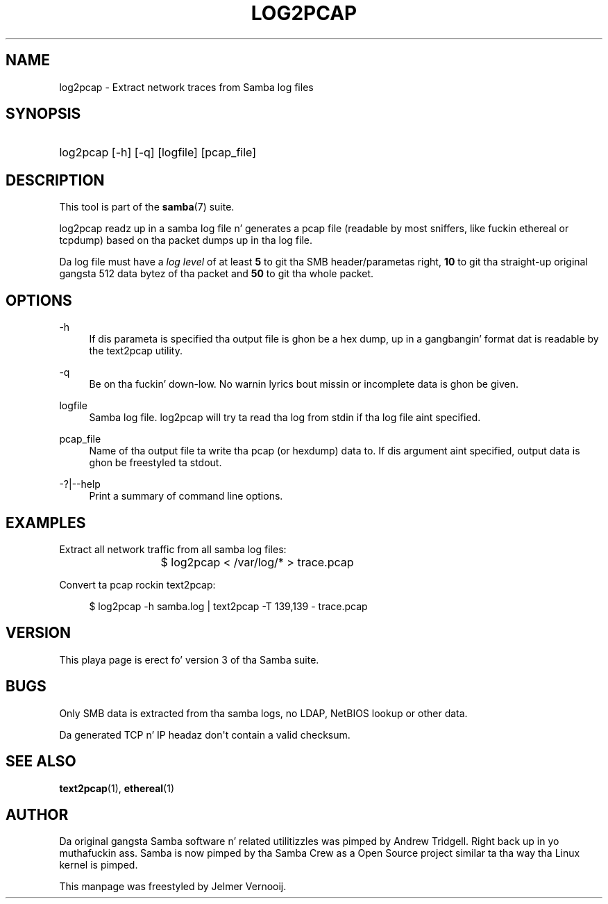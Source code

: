 '\" t
.\"     Title: log2pcap
.\"    Author: [see tha "AUTHOR" section]
.\" Generator: DocBook XSL Stylesheets v1.78.1 <http://docbook.sf.net/>
.\"      Date: 12/11/2014
.\"    Manual: User Commands
.\"    Source: Samba 4.0
.\"  Language: Gangsta
.\"
.TH "LOG2PCAP" "1" "12/11/2014" "Samba 4\&.0" "User Commands"
.\" -----------------------------------------------------------------
.\" * Define some portabilitizzle stuff
.\" -----------------------------------------------------------------
.\" ~~~~~~~~~~~~~~~~~~~~~~~~~~~~~~~~~~~~~~~~~~~~~~~~~~~~~~~~~~~~~~~~~
.\" http://bugs.debian.org/507673
.\" http://lists.gnu.org/archive/html/groff/2009-02/msg00013.html
.\" ~~~~~~~~~~~~~~~~~~~~~~~~~~~~~~~~~~~~~~~~~~~~~~~~~~~~~~~~~~~~~~~~~
.ie \n(.g .ds Aq \(aq
.el       .ds Aq '
.\" -----------------------------------------------------------------
.\" * set default formatting
.\" -----------------------------------------------------------------
.\" disable hyphenation
.nh
.\" disable justification (adjust text ta left margin only)
.ad l
.\" -----------------------------------------------------------------
.\" * MAIN CONTENT STARTS HERE *
.\" -----------------------------------------------------------------
.SH "NAME"
log2pcap \- Extract network traces from Samba log files
.SH "SYNOPSIS"
.HP \w'\ 'u
log2pcap [\-h] [\-q] [logfile] [pcap_file]
.SH "DESCRIPTION"
.PP
This tool is part of the
\fBsamba\fR(7)
suite\&.
.PP
log2pcap
readz up in a samba log file n' generates a pcap file (readable by most sniffers, like fuckin ethereal or tcpdump) based on tha packet dumps up in tha log file\&.
.PP
Da log file must have a
\fIlog level\fR
of at least
\fB5\fR
to git tha SMB header/parametas right,
\fB10\fR
to git tha straight-up original gangsta 512 data bytez of tha packet and
\fB50\fR
to git tha whole packet\&.
.SH "OPTIONS"
.PP
\-h
.RS 4
If dis parameta is specified tha output file is ghon be a hex dump, up in a gangbangin' format dat is readable by the
text2pcap
utility\&.
.RE
.PP
\-q
.RS 4
Be on tha fuckin' down-low\&. No warnin lyrics bout missin or incomplete data is ghon be given\&.
.RE
.PP
logfile
.RS 4
Samba log file\&. log2pcap will try ta read tha log from stdin if tha log file aint specified\&.
.RE
.PP
pcap_file
.RS 4
Name of tha output file ta write tha pcap (or hexdump) data to\&. If dis argument aint specified, output data is ghon be freestyled ta stdout\&.
.RE
.PP
\-?|\-\-help
.RS 4
Print a summary of command line options\&.
.RE
.SH "EXAMPLES"
.PP
Extract all network traffic from all samba log files:
.PP
.if n \{\
.RS 4
.\}
.nf
			$ log2pcap < /var/log/* > trace\&.pcap
	
.fi
.if n \{\
.RE
.\}
.PP
Convert ta pcap rockin text2pcap:
.PP
.if n \{\
.RS 4
.\}
.nf
	$ log2pcap \-h samba\&.log | text2pcap \-T 139,139 \- trace\&.pcap
	
.fi
.if n \{\
.RE
.\}
.SH "VERSION"
.PP
This playa page is erect fo' version 3 of tha Samba suite\&.
.SH "BUGS"
.PP
Only SMB data is extracted from tha samba logs, no LDAP, NetBIOS lookup or other data\&.
.PP
Da generated TCP n' IP headaz don\*(Aqt contain a valid checksum\&.
.SH "SEE ALSO"
.PP
\fBtext2pcap\fR(1),
\fBethereal\fR(1)
.SH "AUTHOR"
.PP
Da original gangsta Samba software n' related utilitizzles was pimped by Andrew Tridgell\&. Right back up in yo muthafuckin ass. Samba is now pimped by tha Samba Crew as a Open Source project similar ta tha way tha Linux kernel is pimped\&.
.PP
This manpage was freestyled by Jelmer Vernooij\&.
